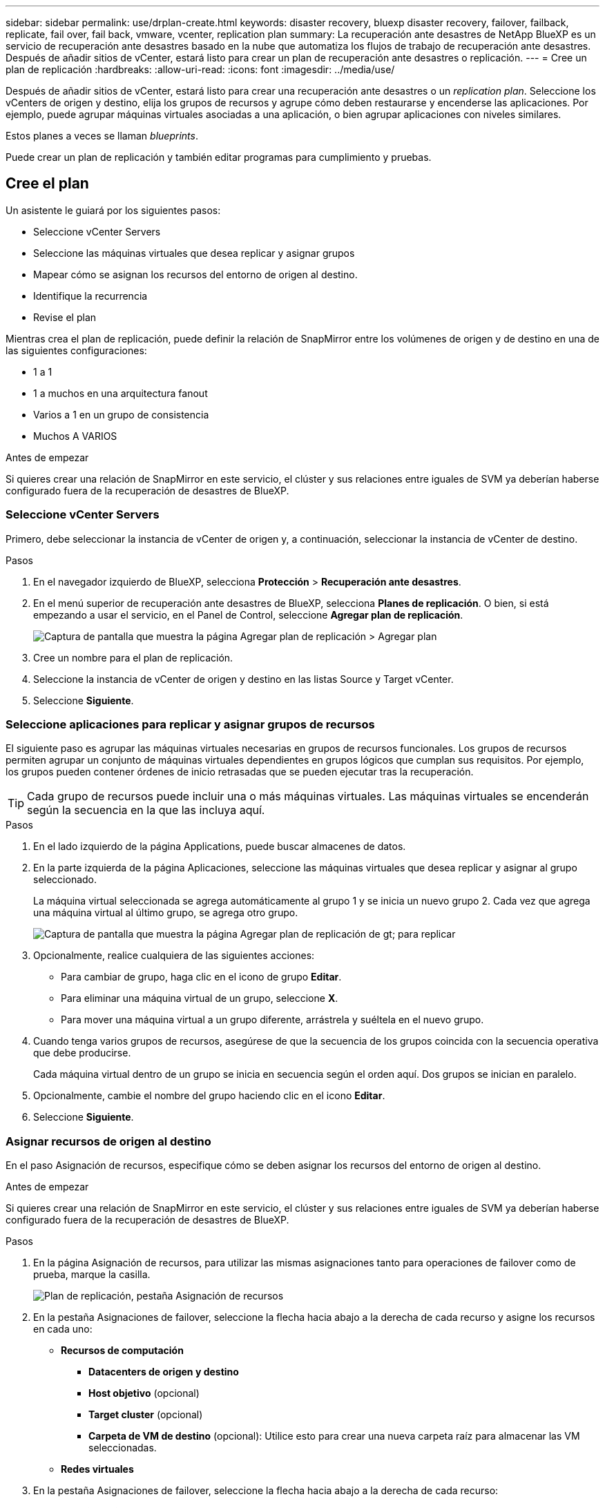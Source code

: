 ---
sidebar: sidebar 
permalink: use/drplan-create.html 
keywords: disaster recovery, bluexp disaster recovery, failover, failback, replicate, fail over, fail back, vmware, vcenter, replication plan 
summary: La recuperación ante desastres de NetApp BlueXP es un servicio de recuperación ante desastres basado en la nube que automatiza los flujos de trabajo de recuperación ante desastres. Después de añadir sitios de vCenter, estará listo para crear un plan de recuperación ante desastres o replicación. 
---
= Cree un plan de replicación
:hardbreaks:
:allow-uri-read: 
:icons: font
:imagesdir: ../media/use/


[role="lead"]
Después de añadir sitios de vCenter, estará listo para crear una recuperación ante desastres o un _replication plan_. Seleccione los vCenters de origen y destino, elija los grupos de recursos y agrupe cómo deben restaurarse y encenderse las aplicaciones. Por ejemplo, puede agrupar máquinas virtuales asociadas a una aplicación, o bien agrupar aplicaciones con niveles similares.

Estos planes a veces se llaman _blueprints_.

Puede crear un plan de replicación y también editar programas para cumplimiento y pruebas.



== Cree el plan

Un asistente le guiará por los siguientes pasos:

* Seleccione vCenter Servers
* Seleccione las máquinas virtuales que desea replicar y asignar grupos
* Mapear cómo se asignan los recursos del entorno de origen al destino.
* Identifique la recurrencia
* Revise el plan


Mientras crea el plan de replicación, puede definir la relación de SnapMirror entre los volúmenes de origen y de destino en una de las siguientes configuraciones:

* 1 a 1
* 1 a muchos en una arquitectura fanout
* Varios a 1 en un grupo de consistencia
* Muchos A VARIOS


.Antes de empezar
Si quieres crear una relación de SnapMirror en este servicio, el clúster y sus relaciones entre iguales de SVM ya deberían haberse configurado fuera de la recuperación de desastres de BlueXP.



=== Seleccione vCenter Servers

Primero, debe seleccionar la instancia de vCenter de origen y, a continuación, seleccionar la instancia de vCenter de destino.

.Pasos
. En el navegador izquierdo de BlueXP, selecciona *Protección* > *Recuperación ante desastres*.
. En el menú superior de recuperación ante desastres de BlueXP, selecciona *Planes de replicación*. O bien, si está empezando a usar el servicio, en el Panel de Control, seleccione *Agregar plan de replicación*.
+
image:dr-plan-create-name.png["Captura de pantalla que muestra la página Agregar plan de replicación > Agregar plan"]

. Cree un nombre para el plan de replicación.
. Seleccione la instancia de vCenter de origen y destino en las listas Source y Target vCenter.
. Seleccione *Siguiente*.




=== Seleccione aplicaciones para replicar y asignar grupos de recursos

El siguiente paso es agrupar las máquinas virtuales necesarias en grupos de recursos funcionales. Los grupos de recursos permiten agrupar un conjunto de máquinas virtuales dependientes en grupos lógicos que cumplan sus requisitos. Por ejemplo, los grupos pueden contener órdenes de inicio retrasadas que se pueden ejecutar tras la recuperación.


TIP: Cada grupo de recursos puede incluir una o más máquinas virtuales. Las máquinas virtuales se encenderán según la secuencia en la que las incluya aquí.

.Pasos
. En el lado izquierdo de la página Applications, puede buscar almacenes de datos.
. En la parte izquierda de la página Aplicaciones, seleccione las máquinas virtuales que desea replicar y asignar al grupo seleccionado.
+
La máquina virtual seleccionada se agrega automáticamente al grupo 1 y se inicia un nuevo grupo 2. Cada vez que agrega una máquina virtual al último grupo, se agrega otro grupo.

+
image:dr-plan-create-apps-vms3.png["Captura de pantalla que muestra la página Agregar plan de replicación  de gt; para replicar"]

. Opcionalmente, realice cualquiera de las siguientes acciones:
+
** Para cambiar de grupo, haga clic en el icono de grupo *Editar*.
** Para eliminar una máquina virtual de un grupo, seleccione *X*.
** Para mover una máquina virtual a un grupo diferente, arrástrela y suéltela en el nuevo grupo.


. Cuando tenga varios grupos de recursos, asegúrese de que la secuencia de los grupos coincida con la secuencia operativa que debe producirse.
+
Cada máquina virtual dentro de un grupo se inicia en secuencia según el orden aquí. Dos grupos se inician en paralelo.

. Opcionalmente, cambie el nombre del grupo haciendo clic en el icono *Editar*.
. Seleccione *Siguiente*.




=== Asignar recursos de origen al destino

En el paso Asignación de recursos, especifique cómo se deben asignar los recursos del entorno de origen al destino.

.Antes de empezar
Si quieres crear una relación de SnapMirror en este servicio, el clúster y sus relaciones entre iguales de SVM ya deberían haberse configurado fuera de la recuperación de desastres de BlueXP.

.Pasos
. En la página Asignación de recursos, para utilizar las mismas asignaciones tanto para operaciones de failover como de prueba, marque la casilla.
+
image:dr-plan-resource-mapping.png["Plan de replicación, pestaña Asignación de recursos"]

. En la pestaña Asignaciones de failover, seleccione la flecha hacia abajo a la derecha de cada recurso y asigne los recursos en cada uno:
+
** *Recursos de computación*
+
*** *Datacenters de origen y destino*
*** *Host objetivo* (opcional)
*** *Target cluster* (opcional)
*** *Carpeta de VM de destino* (opcional): Utilice esto para crear una nueva carpeta raíz para almacenar las VM seleccionadas.


** *Redes virtuales*


. En la pestaña Asignaciones de failover, seleccione la flecha hacia abajo a la derecha de cada recurso:
+
** *Máquinas virtuales*: Seleccione el mapeo de red al segmento apropiado. Los segmentos ya se deben aprovisionar, así que seleccione el segmento apropiado para asignar la máquina virtual.
+
Esta sección puede estar activada o desactivada en función de su selección.

+
SnapMirror se encuentra en el nivel de volumen. Por lo tanto, todos los equipos virtuales se replican en el destino de replicación. Asegúrese de seleccionar todas las máquinas virtuales que formen parte del almacén de datos. Si no se seleccionan, solo se procesan las máquinas virtuales que forman parte del plan de replicación.

+
*** *VM CPU y RAM*: En los detalles de las máquinas virtuales, puede cambiar opcionalmente el tamaño de los parámetros de CPU y RAM de VM.
*** *Retardo de orden de arranque*: Además, puede modificar el orden de arranque para todas las máquinas virtuales seleccionadas en los grupos de recursos. De forma predeterminada, se utiliza el orden de inicio seleccionado durante la selección del grupo de recursos; sin embargo, puede realizar cambios en esta etapa.
*** *DHCP o IP estática*: Cuando mapeas redes entre ubicaciones de origen y destino en la sección Máquinas virtuales del plan de replicación, la recuperación ante desastres de BlueXP ofrece dos opciones: DHCP o IP estática. Para las IP estáticas, configure la subred, la puerta de enlace y los servidores DNS. Además, introduzca credenciales para máquinas virtuales.
+
**** *DHCP*: Si eliges esta opción, solo proporcionas las credenciales para la VM.
**** *IP estática*: Puede seleccionar la misma o diferente información de la VM de origen. Si elige lo mismo que el origen, no necesita introducir credenciales. Por otro lado, si opta por utilizar información diferente del origen, puede proporcionar las credenciales, la dirección IP de la máquina virtual, la máscara de subred, el DNS y la información de puerta de enlace. Las credenciales del sistema operativo invitado de VM se deben proporcionar a nivel global o a cada nivel de VM.
+
image:dr-plan-create-mapping-vms.png["Captura de pantalla que muestra Agregar plan de replicación > Asignación de recursos > máquinas virtuales"]

+
Esto puede ser muy útil cuando se recuperan entornos grandes en clústeres de destino más pequeños o se realizan pruebas de recuperación ante desastres sin necesidad de aprovisionar una infraestructura física VMware uno a uno.





** *Replicaciones consistentes con la aplicación*: Indica si se deben crear copias Snapshot coherentes con la aplicación. El servicio desactivará la aplicación y, a continuación, realizará una snapshot para obtener un estado coherente de la aplicación.
** *Almacenes de datos*: En función de la selección de máquinas virtuales, los mapeos de almacenes de datos se seleccionan automáticamente.
+
Esta sección puede estar activada o desactivada en función de su selección.

+
*** *RPO*: Introduzca el objetivo de punto de recuperación (RPO) para indicar la cantidad de datos a recuperar (medido en tiempo). Por ejemplo, si introduce un objetivo de punto de recuperación de 60 minutos, la recuperación debe tener datos que no tengan una antigüedad superior a 60 minutos en todo momento. Si hay un desastre, está permitiendo la pérdida de hasta 60 minutos de datos. Además, introduzca la cantidad de copias de Snapshot que se retendrán para todos los almacenes de datos.
*** *Relaciones de SnapMirror*: Si un volumen ya tiene una relación de SnapMirror establecida, se pueden seleccionar los almacenes de datos de origen y de destino correspondientes. Si selecciona un volumen que no tiene una relación de SnapMirror, puede crear uno ahora mediante la selección del entorno de trabajo y su SVM entre iguales.
+

NOTE: Si quieres crear una relación de SnapMirror en este servicio, el clúster y sus relaciones entre iguales de SVM ya deberían haberse configurado fuera de la recuperación de desastres de BlueXP.



** *Grupos de consistencia*: Cuando creas un plan de replicación, puedes incluir VMs que sean de diferentes volúmenes y diferentes SVM. La recuperación ante desastres de BlueXP crea una snapshot de grupo de consistencia.
+
*** Si especifica el objetivo de punto de recuperación (RPO), el servicio programa un backup principal según el RPO y actualiza los destinos secundarios.
*** Si las máquinas virtuales son desde el mismo volumen y misma SVM, el servicio realiza una Snapshot de ONTAP estándar y actualiza los destinos secundarios.
*** Si las máquinas virtuales son desde diferentes volúmenes y misma SVM, el servicio crea una snapshot de grupo de consistencia mediante el que se incluyen todos los volúmenes y se actualizan los destinos secundarios.
*** Si las máquinas virtuales se utilizan desde un volumen diferente y una SVM diferente, el servicio realiza una fase de inicio de grupo de coherencia y una Snapshot de fase de compromiso mediante la inclusión de todos los volúmenes del mismo clúster o de un clúster diferente, y actualiza los destinos secundarios.
*** Durante la conmutación al respaldo, puede seleccionar cualquier instantánea. Si selecciona la instantánea más reciente, el servicio crea un backup bajo demanda, actualiza el destino y utiliza esa instantánea para la conmutación por error.




. Para establecer diferentes asignaciones para el entorno de prueba, desmarque la casilla y seleccione la pestaña *Correspondencias de prueba*. Revise cada pestaña como antes, pero esta vez para el entorno de prueba.
+
En la pestaña Test maps, las asignaciones de máquinas virtuales y almacenes de datos están deshabilitadas.

+

TIP: Más tarde, puede probar todo el plan. Ahora mismo está configurando las asignaciones para el entorno de prueba.





=== Identifique la recurrencia

Seleccione si desea migrar datos (un movimiento que se realiza una vez) a otro destino o replicarlos con frecuencia de SnapMirror.

Si desea replicarla, identifique la frecuencia con la que se deben duplicar los datos.

.Pasos
. En la página de repetición, seleccione *Migrate* o *Replicate*.
+
** *Migrar*: Seleccione para mover la aplicación a la ubicación de destino.
** *Replicar*: Mantenga la copia de destino actualizada con los cambios de la copia de origen en una replicación recurrente.


+
image:dr-plan-create-recurrence.png["Captura de pantalla que muestra la repetición Agregar plan de replicación >"]

. Seleccione *Siguiente*.




=== Confirme el plan de replicación

Por último, dedique unos momentos a confirmar el plan de replicación.


TIP: Posteriormente, puede desactivar o eliminar el plan de replicación.

.Pasos
. Revise la información en cada pestaña: Detalles del plan, asignación de conmutación por error, máquinas virtuales.
. Selecciona *Añadir plan*.
+
El plan se agrega a la lista de planes.





== Edite los programas para probar el cumplimiento y asegurarse de que las pruebas de conmutación por error funcionan

Es posible que desee configurar programas para probar las pruebas de cumplimiento y de conmutación por error para asegurarse de que funcionarán correctamente en caso de necesitarlas.

* *Impacto en el tiempo de cumplimiento*: Cuando se crea un plan de replicación, el servicio crea un programa de cumplimiento por defecto. El tiempo de cumplimiento predeterminado es de 30 minutos. Para cambiar esta hora, puede editar la programación en el plan de replicación.
* *Prueba de impacto de failover*: Puede probar un proceso de failover bajo demanda o por un horario. Esto le permite probar la conmutación por error de máquinas virtuales a un destino especificado en un plan de replicación.
+
Una conmutación al nodo de respaldo de prueba crea un volumen FlexClone, monta el almacén de datos y mueve la carga de trabajo en ese almacén de datos. Una operación de recuperación tras fallos de prueba afecta _no_ a las cargas de trabajo de producción, a la relación de SnapMirror usada en el sitio de pruebas y a las cargas de trabajo protegidas que deben seguir funcionando normalmente.



Según la programación, la prueba de conmutación por error se ejecuta y garantiza que las cargas de trabajo se muevan al destino especificado por el plan de replicación.

.Pasos
. En el menú superior de recuperación ante desastres de BlueXP, selecciona *Planes de replicación*.
+
image:dr-plan-list.png["Captura de pantalla que muestra la lista de planes de replicación"]

. Selecciona las *Acciones* image:icon-horizontal-dots.png["Puntos horizontales Menú Acciones"] Y seleccione *Editar horarios*.
. Introduce la frecuencia en cuestión de minutos que quieras que la recuperación ante desastres de BlueXP compruebe el cumplimiento de las pruebas.
. Para comprobar que sus pruebas de failover están en buen estado, marque *Ejecutar failover en un horario mensual*.
+
.. Seleccione el día del mes y la hora a la que desea que se ejecuten estas pruebas.
.. Introduzca la fecha en formato aaaa-mm-dd cuando desee que se inicie la prueba.
+
image:dr-plan-schedule-edit.png["Captura de pantalla que muestra dónde puede editar horarios"]



. Para limpiar el entorno de prueba después de que finalice la prueba de conmutación por error, compruebe * Limpiar automáticamente después de la conmutación por error de prueba *.
+

NOTE: Este proceso cancela el registro de las máquinas virtuales temporales de la ubicación de prueba, elimina el volumen FlexClone que se creó y desmonta los almacenes de datos temporales.

. Seleccione *Guardar*.

